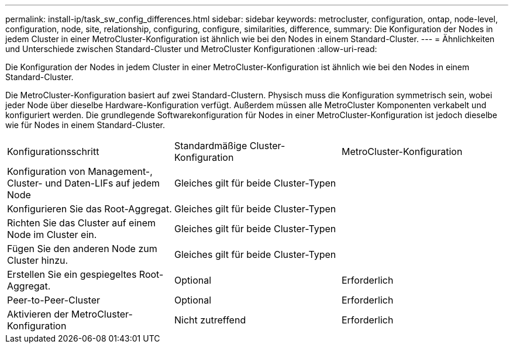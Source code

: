 ---
permalink: install-ip/task_sw_config_differences.html 
sidebar: sidebar 
keywords: metrocluster, configuration, ontap, node-level, configuration, node, site, relationship, configuring, configure, similarities, difference, 
summary: Die Konfiguration der Nodes in jedem Cluster in einer MetroCluster-Konfiguration ist ähnlich wie bei den Nodes in einem Standard-Cluster. 
---
= Ähnlichkeiten und Unterschiede zwischen Standard-Cluster und MetroCluster Konfigurationen
:allow-uri-read: 


[role="lead"]
Die Konfiguration der Nodes in jedem Cluster in einer MetroCluster-Konfiguration ist ähnlich wie bei den Nodes in einem Standard-Cluster.

Die MetroCluster-Konfiguration basiert auf zwei Standard-Clustern. Physisch muss die Konfiguration symmetrisch sein, wobei jeder Node über dieselbe Hardware-Konfiguration verfügt. Außerdem müssen alle MetroCluster Komponenten verkabelt und konfiguriert werden. Die grundlegende Softwarekonfiguration für Nodes in einer MetroCluster-Konfiguration ist jedoch dieselbe wie für Nodes in einem Standard-Cluster.

|===


| Konfigurationsschritt | Standardmäßige Cluster-Konfiguration | MetroCluster-Konfiguration 


 a| 
Konfiguration von Management-, Cluster- und Daten-LIFs auf jedem Node
2+| Gleiches gilt für beide Cluster-Typen 


 a| 
Konfigurieren Sie das Root-Aggregat.
2+| Gleiches gilt für beide Cluster-Typen 


 a| 
Richten Sie das Cluster auf einem Node im Cluster ein.
2+| Gleiches gilt für beide Cluster-Typen 


 a| 
Fügen Sie den anderen Node zum Cluster hinzu.
2+| Gleiches gilt für beide Cluster-Typen 


 a| 
Erstellen Sie ein gespiegeltes Root-Aggregat.
 a| 
Optional
 a| 
Erforderlich



 a| 
Peer-to-Peer-Cluster
 a| 
Optional
 a| 
Erforderlich



 a| 
Aktivieren der MetroCluster-Konfiguration
 a| 
Nicht zutreffend
 a| 
Erforderlich

|===